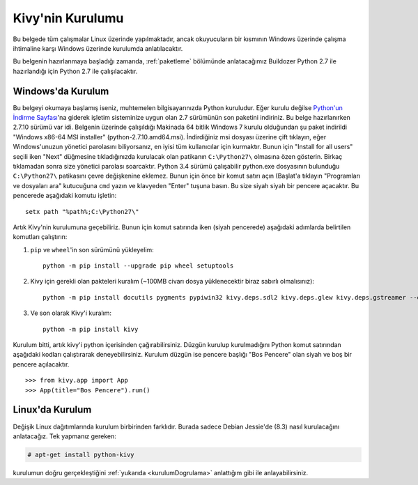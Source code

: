 ##################
Kivy'nin Kurulumu
##################

Bu belgede tüm çalışmalar Linux üzerinde yapılmaktadır, ancak okuyucuların bir kısmının Windows üzerinde çalışma
ihtimaline karşı Windows üzerinde kurulumda anlatılacaktır.

Bu belgenin hazırlanmaya başladığı zamanda, :ref:`paketleme` bölümünde anlatacağımız Buildozer Python 2.7 ile hazırlandığı için
Python 2.7 ile çalışılacaktır.

Windows'da Kurulum
==================

Bu belgeyi okumaya başlamış iseniz, muhtemelen bilgisayarınızda Python kuruludur. Eğer kurulu değilse 
`Python'un İndirme Sayfası <https://www.python.org/downloads/windows/>`_'na giderek işletim sisteminize uygun 
olan 2.7 sürümünün son paketini indiriniz. Bu belge hazırlanırken 2.7.10 sürümü var idi. Belgenin üzerinde çalışıldığı 
Makinada 64 bitlik Windows 7 kurulu olduğundan şu paket indirildi "Windows x86-64 MSI installer" (python-2.7.10.amd64.msi). 
İndirdiğiniz msi dosyası üzerine çift tıklayın, eğer Windows'unuzun yönetici parolasını biliyorsanız, en iyisi tüm kullanıcılar için kurmaktır. 
Bunun için "Install for all users" seçili iken "Next" düğmesine tıkladığınızda kurulacak olan patikanın ``C:\Python27\`` olmasına 
özen gösterin. Birkaç tıklamadan sonra size yönetici parolası soarcaktır. Python 3.4 sürümü çalışabilir python.exe 
dosyasının bulunduğu ``C:\Python27\`` patikasını çevre değişkenine eklemez. Bunun için önce bir komut satırı açın 
(Başlat'a tıklayın "Programları ve dosyaları ara" kutucuğuna ``cmd`` yazın ve klavyeden "Enter" tuşuna basın. 
Bu size siyah siyah bir pencere açacaktır. Bu pencerede aşağıdaki komutu işletin:

::

	setx path "%path%;C:\Python27\"


Artık Kivy'nin kurulumuna geçebiliriz. Bunun için komut satırında iken (siyah pencerede) aşağıdaki adımlarda belirtilen komutları çalıştırın:

1. ``pip`` ve ``wheel``'in son sürümünü yükleyelim:

  ::
  
      python -m pip install --upgrade pip wheel setuptools	

2. Kivy için gerekli olan pakteleri kuralım (~100MB civarı dosya yüklenecektir biraz sabırlı olmalısınız):

  ::
  	
  	  python -m pip install docutils pygments pypiwin32 kivy.deps.sdl2 kivy.deps.glew kivy.deps.gstreamer --extra-index-url https://kivy.org/downloads/packages/simple/
     
3. Ve son olarak Kivy'i kuralım:

  ::
      
      python -m pip install kivy
      
Kurulum bitti, artık kivy'i python içerisinden çağırabilirsiniz. Düzgün kurulup kurulmadığını Python komut satırından aşağıdaki kodları çalıştırarak deneyebilirsiniz. Kurulum düzgün ise pencere başlığı "Bos Pencere" olan siyah ve boş bir pencere açılacaktır.

.. _kurulumDogrulama:

::
  
  >>> from kivy.app import App
  >>> App(title="Bos Pencere").run()


Linux'da Kurulum  	  
=================
Değişik Linux dağıtımlarında kurulum birbirinden farklıdır. Burada sadece Debian Jessie'de (8.3) nasıl kurulacağını anlatacağız. 
Tek yapmanız gereken:

.. code-block:: console

  # apt-get install python-kivy




kurulumun doğru gerçekleştiğini :ref:`yukarıda <kurulumDogrulama>` anlattığım gibi ile anlayabilirsiniz.



